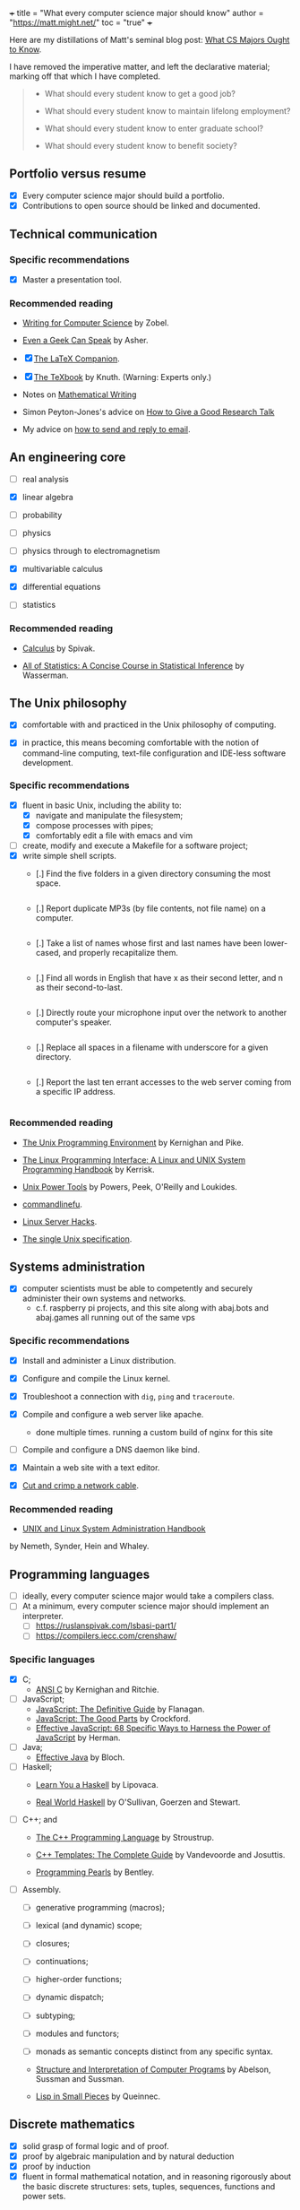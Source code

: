 +++
title = "What every computer science major should know"
author = "https://matt.might.net/"
toc = "true"
+++

Here are my distillations of Matt's seminal blog post: [[https://matt.might.net/articles/what-cs-majors-should-know/][What CS Majors Ought to Know]].

I have removed the imperative matter, and left the declarative material; marking off that which I have completed.

#+begin_quote
- What should every student know to get a good job?

- What should every student know to maintain lifelong employment?

- What should every student know to enter graduate school?

- What should every student know to benefit society?
#+end_quote


** Portfolio versus resume

- [X] Every computer science major should build a portfolio.
- [X] Contributions to open source should be linked and documented.


** Technical communication

*** Specific recommendations

- [X] Master a presentation tool.


*** Recommended reading

- [[http://www.amazon.com/gp/product/B000SW1HKC/ref=as_li_ss_tl?ie=UTF8&camp=1789&creative=390957&creativeASIN=B000SW1HKC&linkCode=as2&tag=mmamzn06-20][Writing for Computer Science]] by Zobel.

- [[http://www.amazon.com/gp/product/0978577604/ref=as_li_ss_tl?ie=UTF8&tag=mmamzn06-20&linkCode=as2&camp=217145&creative=399369&creativeASIN=0978577604][Even a Geek Can Speak]] by Asher.

- [X] [[http://www.amazon.com/gp/product/0201362996/ref=as_li_ss_tl?ie=UTF8&tag=mmamzn06-20&linkCode=as2&camp=217145&creative=399369&creativeASIN=0201362996][The LaTeX Companion]].

- [X] [[http://www.amazon.com/gp/product/0201134489/ref=as_li_ss_tl?ie=UTF8&tag=mmamzn06-20&linkCode=as2&camp=217145&creative=399369&creativeASIN=0201134489][The TeXbook]] by Knuth. (Warning: Experts only.)

- Notes on [[http://www-cs-faculty.stanford.edu/~uno/klr.html][Mathematical Writing]]

- Simon Peyton-Jones's advice on [[http://research.microsoft.com/en-us/um/people/simonpj/papers/giving-a-talk/giving-a-talk-html.html][How to Give a Good Research Talk]]

- My advice on [[http://matt.might.net/articles/how-to-email/][how to send and reply to email]].

** An engineering core

- [ ] real analysis
- [X] linear algebra
- [ ] probability
- [ ] physics

- [ ] physics through to electromagnetism
- [X] multivariable calculus
- [X] differential equations

- [ ] statistics

*** Recommended reading

- [[http://www.amazon.com/gp/product/0914098918/ref=as_li_ss_tl?ie=UTF8&tag=mmamzn06-20&linkCode=as2&camp=217145&creative=399373&creativeASIN=0914098918][Calculus]] by Spivak.

- [[http://www.amazon.com/gp/product/1441923225/ref=as_li_ss_tl?ie=UTF8&camp=1789&creative=390957&creativeASIN=1441923225&linkCode=as2&tag=mmamzn06-20][All of Statistics: A Concise Course in Statistical Inference]] by Wasserman.

** The Unix philosophy

- [X] comfortable with and practiced in the Unix philosophy of computing.

- [X] in practice, this means becoming comfortable with the notion of command-line computing, text-file configuration and IDE-less software development.


*** Specific recommendations

- [X] fluent in basic Unix, including the ability to:
  - [X] navigate and manipulate the filesystem;
  - [X] compose processes with pipes;
  - [X] comfortably edit a file with emacs and vim
- [ ] create, modify and execute a Makefile for a software project;
- [X] write simple shell scripts.
  - [.] Find the five folders in a given directory consuming the most space.
    #+INCLUDE: "top5.py" src python
  - [.] Report duplicate MP3s (by file contents, not file name) on a computer.
    #+INCLUDE: "duplicate_mp3s.py" src python
  - [.] Take a list of names whose first and last names have been lower-cased, and properly recapitalize them.
    #+INCLUDE: "recap_names.py" src python
  - [.] Find all words in English that have x as their second letter, and n as their second-to-last.
    #+INCLUDE: "pattern_words.py" src python
  - [.] Directly route your microphone input over the network to another computer's speaker.
    #+INCLUDE: "stream_mic.sh" src sh
  - [.] Replace all spaces in a filename with underscore for a given directory.
    #+INCLUDE: "spaces_to_underscores.py" src python
  - [.] Report the last ten errant accesses to the web server coming from a specific IP address.
    #+INCLUDE: "errant_accesses.py" src python
  
 
*** Recommended reading

- [[http://www.amazon.com/gp/product/013937681X/ref=as_li_ss_tl?ie=UTF8&tag=mmamzn06-20&linkCode=as2&camp=217145&creative=399369&creativeASIN=013937681X][The Unix Programming Environment]] by Kernighan and Pike.

- [[http://www.amazon.com/gp/product/1593272200/ref=as_li_ss_tl?ie=UTF8&camp=1789&creative=390957&creativeASIN=1593272200&linkCode=as2&tag=mmamzn06-20][The Linux Programming Interface: A Linux and UNIX System Programming Handbook]] by Kerrisk.

- [[http://www.amazon.com/gp/product/0596003307/ref=as_li_ss_tl?ie=UTF8&camp=1789&creative=390957&creativeASIN=0596003307&linkCode=as2&tag=mmamzn06-20][Unix Power Tools]] by Powers, Peek, O'Reilly and Loukides.

- [[http://www.commandlinefu.com/][commandlinefu]].

- [[http://www.amazon.com/gp/product/0596004613/ref=as_li_ss_tl?ie=UTF8&tag=mmamzn06-20&linkCode=as2&camp=217145&creative=399369&creativeASIN=0596004613][Linux Server Hacks]].

- [[http://www.unix.org/online.html][The single Unix specification]].

** Systems administration

- [X] computer scientists must be able to competently and securely administer their own systems and networks.
  - c.f. raspberry pi projects, and this site along with abaj.bots and abaj.games all running out of the same vps

*** Specific recommendations

- [X] Install and administer a Linux distribution.
- [X] Configure and compile the Linux kernel.
- [X] Troubleshoot a connection with =dig=, =ping= and =traceroute=.
- [X] Compile and configure a web server like apache.
  - done multiple times. running a custom build of nginx for this site
- [ ] Compile and configure a DNS daemon like bind.
- [X] Maintain a web site with a text editor.

- [X] [[http://matt.might.net/articles/how-to-make-your-own-cat-5-ethernet-cable/][Cut and crimp a network cable]].

*** Recommended reading

- [[http://www.amazon.com/gp/product/0131480057/ref=as_li_ss_tl?ie=UTF8&tag=mmamzn06-20&linkCode=as2&camp=217145&creative=399369&creativeASIN=0131480057][UNIX and Linux System Administration Handbook]]
by Nemeth, Synder, Hein and Whaley.

** Programming languages

- [ ] ideally, every computer science major would take a compilers class.
- [ ] At a minimum,  every computer science major should implement an interpreter.
  - [ ] https://ruslanspivak.com/lsbasi-part1/
  - [ ] https://compilers.iecc.com/crenshaw/

*** Specific languages

- [X] C;
  - [[http://www.amazon.com/gp/product/0131103628/ref=as_li_ss_tl?ie=UTF8&tag=mmamzn06-20&linkCode=as2&camp=217145&creative=399369&creativeASIN=0131103628][ANSI C]] by Kernighan and Ritchie.
  
- [ ] JavaScript;
  - [[http://www.amazon.com/gp/product/0596805527/ref=as_li_ss_tl?ie=UTF8&camp=1789&creative=390957&creativeASIN=0596805527&linkCode=as2&tag=mmamzn06-20][JavaScript: The Definitive Guide]] by Flanagan.
  - [[http://www.amazon.com/gp/product/0596517742/ref=as_li_ss_tl?ie=UTF8&tag=mmamzn06-20&linkCode=as2&camp=217145&creative=399369&creativeASIN=0596517742][JavaScript: The Good Parts]] by Crockford.
  - [[http://www.amazon.com/gp/product/0321812182/ref=as_li_ss_tl?ie=UTF8&camp=1789&creative=390957&creativeASIN=0321812182&linkCode=as2&tag=mmamzn06-20][Effective JavaScript: 68 Specific Ways to Harness the Power of JavaScript]] by Herman.
  
- [ ] Java;
  - [[http://www.amazon.com/gp/product/0321356683/ref=as_li_ss_tl?ie=UTF8&tag=mmamzn06-20&linkCode=as2&camp=217145&creative=399369&creativeASIN=0321356683][Effective Java]] by Bloch.
  
- [ ] Haskell;
  - [[http://learnyouahaskell.com/][Learn You a Haskell]] by Lipovaca.

  - [[http://www.amazon.com/gp/product/0596514980/ref=as_li_ss_tl?ie=UTF8&tag=mmamzn06-20&linkCode=as2&camp=217145&creative=399369&creativeASIN=0596514980][Real World Haskell]] by  O'Sullivan, Goerzen and Stewart.
  
- [ ] C++; and
  - [[http://www.amazon.com/gp/product/0201700735/ref=as_li_ss_tl?ie=UTF8&tag=mmamzn06-20&linkCode=as2&camp=217145&creative=399369&creativeASIN=0201700735][The C++ Programming Language]] by Stroustrup.

  - [[http://www.amazon.com/gp/product/0201734842/ref=as_li_ss_tl?ie=UTF8&tag=mmamzn06-20&linkCode=as2&camp=217145&creative=399369&creativeASIN=0201734842][C++ Templates: The Complete Guide]] by Vandevoorde and Josuttis.

  - [[http://www.amazon.com/gp/product/0201657880/ref=as_li_ss_tl?ie=UTF8&camp=1789&creative=390957&creativeASIN=0201657880&linkCode=as2&tag=mmamzn06-20][Programming Pearls]] by Bentley.

 
- [ ] Assembly.
  - [ ] generative programming (macros);
  - [ ] lexical (and dynamic) scope;
  - [ ] closures;
  - [ ] continuations;
  - [ ] higher-order functions;
  - [ ] dynamic dispatch;
  - [ ] subtyping; 
  - [ ] modules and functors;
  - [ ] monads as semantic concepts distinct from any specific syntax.

  - [[http://mitpress.mit.edu/sicp/full-text/book/book.html][Structure and Interpretation of Computer Programs]] by Abelson, Sussman and Sussman.

  - [[http://www.amazon.com/gp/product/0521545668/ref=as_li_ss_tl?ie=UTF8&tag=mmamzn06-20&linkCode=as2&camp=217145&creative=399369&creativeASIN=0521545668][Lisp in Small Pieces]] by Queinnec.
  

** Discrete mathematics

- [X] solid grasp of formal logic and of proof.
- [X] proof by algebraic manipulation and by natural deduction 
- [X] proof by induction
- [X] fluent in formal mathematical notation, and in reasoning rigorously about the basic discrete structures: sets, tuples, sequences, functions and power sets.

*** Specific recommendations

- reason clearly about:
  - [ ] trees;
  - [ ] graphs;
  - [ ] formal languages; and
  - [ ] automata.

- [ ] learn enough number theory to study and implement common cryptographic protocols.


*** Recommended reading

- [X] [[http://www.amazon.com/gp/product/0521675995/ref=as_li_ss_tl?ie=UTF8&tag=mmamzn06-20&linkCode=as2&camp=217145&creative=399369&creativeASIN=0521675995][How to Prove It: A Structured Approach]] by Velleman.

- [[http://www.amazon.com/gp/product/4871878309/ref=as_li_ss_tl?ie=UTF8&tag=mmamzn06-20&linkCode=as2&camp=217145&creative=399369&creativeASIN=4871878309][How To Solve It]] by Polya.

** Data structures and algorithms

- [ ] understand how to design algorithms (e.g., greedy, dynamic strategies)
- [ ] and how to span the gap between an algorithm in the ideal and the nitty-gritty of its implementation.


*** Specific recommendations

- [ ] hash tables;
- [ ] linked lists;
- [ ] trees;
- [ ] binary search trees; and
- [ ] directed and undirected graphs.

- [ ] know both the imperative and functional versions of each algorithm.


*** Recommended reading

- [X] [[http://www.amazon.com/gp/product/0262033844/ref=as_li_ss_tl?ie=UTF8&tag=mmamzn06-20&linkCode=as2&camp=217145&creative=399369&creativeASIN=0262033844][CLRS]].

- [X] Any of the [[http://www.amazon.com/gp/product/0321751043/ref=as_li_ss_tl?ie=UTF8&tag=mmamzn06-20&linkCode=as2&camp=217145&creative=399373&creativeASIN=0321751043][Art of Computer Programming]] series by Knuth.

** Theory

- [ ] models of computation and computational complexity.
  - [ ] computation: should cover finite-state automata, regular languages (and regular expressions), pushdown automata, context-free languages, formal grammars, Turing machines, the lambda calculus, and undecidability.
  - [ ] difference between P, NP, NP-Hard and NP-Complete.

- [ ] solve a few large problems in NP by reduction to SAT and the use of modern SAT solvers.

*** Recommended reading

- [[http://www.amazon.com/gp/product/0534950973/ref=as_li_ss_tl?ie=UTF8&tag=aboutmmamzn06-20&linkCode=as2&camp=217145&creative=399369&creativeASIN=0534950973][Introduction to the Theory of Computation]] by Sipser.

- [[http://www.amazon.com/gp/product/0201530821/ref=as_li_ss_tl?ie=UTF8&tag=mmamzn06-20&linkCode=as2&camp=217145&creative=399369&creativeASIN=0201530821][Computational Complexity]] by Papadimitriou.

- [X] [[http://www.amazon.com/gp/product/032157351X/ref=as_li_ss_tl?ie=UTF8&camp=1789&creative=390957&creativeASIN=032157351X&linkCode=as2&tag=mmamzn06-20][Algorithms]] by Sedgewick and Wayne.

- [X] [[http://www.amazon.com/gp/product/0262033844/ref=as_li_ss_tl?ie=UTF8&camp=1789&creative=390957&creativeASIN=0262033844&linkCode=as2&tag=mmamzn06-20][Introduction to Algorithms]] by Cormen, Leiserson, Rivest and Stein.

** Architecture

- [ ] understand a computer from the transistors up.
  - [ ] transistors, gates, adders, muxes, flip flops, ALUs, control units, caches and RAM.

- [ ] GPU model of high-performance computing


*** Specific recommendations

- [ ] good understanding of caches, buses and hardware memory management is essential to achieving good performance on modern systems.

- [ ] to get a good grasp of machine architecture, students should design and simulate a small CPU.


*** Recommended reading

- [[http://nand2tetris.org/][nand2tetris]], which constructs a computer from the ground up.

- [[http://www.amazon.com/gp/product/0123744938/ref=as_li_ss_tl?ie=UTF8&tag=mmamzn06-20&linkCode=as2&camp=217145&creative=399369&creativeASIN=0123744938][Computer Organization and Design]] by Patterson and Hennessy.

- [X] [[http://lwn.net/Articles/250967/]["What every programmer should know about memory"]] by Drepper.

** Operating systems

- [ ] be aware of how kernels handle system calls, paging, scheduling, context-switching, filesystems and internal resource
management.

#+begin_quote
A good understanding of operating systems is secondary only to an
understanding of compilers and architecture for achieving performance.
#+end_quote

*** Specific recommendations

- [ ] get hands dirty on a real operating system. (With Linux and virtualization, this is easier than ever before.)

- [ ] To get a better understanding of the kernel, students could:
  - [ ] print "hello world" during the boot process;
  - [ ] design their own scheduler;
  - [ ] modify the page-handling policy; and
  - [ ] create their own filesystem.

*** Recommended reading

- [[http://www.amazon.com/gp/product/0672329468/ref=as_li_ss_tl?ie=UTF8&tag=mmamzn06-20&linkCode=as2&camp=217145&creative=399369&creativeASIN=0672329468][Linux Kernel Development]] by Love.

** Networking

- [ ] firm understanding of the network stack and routing protocols within a network.
- [ ] mechanics of building an efficient, reliable transmission protocol (like TCP) on top of an unreliable transmission protocol (like IP) should not be magic to a computer scientist.
- [ ] must understand the trade-offs involved in protocol design--for example, when to choose TCP and when to choose UDP.
- [ ] Programmers need to understand the larger social implications for congestion should they use UDP at large scales as well.


*** Specific recommendations

- [ ] know the protocols for existing standards, such as:
  - [ ] 802.3 and 802.11;
  - [ ] IPv4 and IPv6; and
  - [ ] DNS, SMTP and HTTP.

- [ ] understand exponential back off in packet collision resolution and the additive-increase multiplicative-decrease mechanism involved in congestion control.


- [ ] implement the following:
  - [ ] an HTTP client and daemon;
  - [ ] a DNS resolver and server; and
  - [ ] a command-line SMTP mailer.

- [ ] no student should ever pass an intro neworking class without sniffing their instructor's Google query off [[http://www.wireshark.org/][wireshark]].


- [ ]* implement a reliable transmission protocol from scratch atop IP


*** Recommended reading

- [[http://www.amazon.com/gp/product/0131411551/ref=as_li_ss_tl?ie=UTF8&tag=mmamzn06-20&linkCode=as2&camp=217145&creative=399369&creativeASIN=0131411551][Unix Network Programming]] by Stevens, Fenner and Rudoff.

** Security

*** Specific recommendations

- [ ] At a minimum, every computer scientist needs to
understand:
  - [X] social engineering;
  - [ ] buffer overflows;
  - [ ] integer overflow;
  - [ ] code injection vulnerabilities;
  - [ ] race conditions; and
  - [ ] privilege confusion.

- [ ] how to properly configure a firewall with iptables.


*** Recommended reading

- [[http://www.amazon.com/gp/product/159327288X/ref=as_li_ss_tl?ie=UTF8&tag=mmamzn06-20&linkCode=as2&camp=217145&creative=399373&creativeASIN=159327288X][Metasploit: The Penetration Tester's Guide]] by Kennedy, O'Gorman, Kearns and Aharoni.

- [[http://www.amazon.com/gp/product/0470068523/ref=as_li_ss_tl?ie=UTF8&camp=1789&creative=390957&creativeASIN=0470068523&linkCode=as2&tag=mmamzn06-20][Security Engineering]] by Anderson.

** Cryptography

- [ ] understand and be able to implement the following concepts, as well as the common pitfalls in doing so:
  - [ ] symmetric-key cryptosystems;
  - [ ] public-key cryptosystems;
  - [ ] secure hash functions;
  - [ ] challenge-response authentication;
  - [ ] digital signature algorithms; and
  - [ ] threshold cryptosystems.

- [ ] every computer scientist should know how to acquire a sufficiently random number for the task at hand.

- [ ] computer scientists need to know how to salt and hash passwords for storage.


*** Specific recommendations

- [ ] RSA is [[http://matt.might.net/articles/implementation-of-rsa-public-key-cryptography-algorithm-in-scheme-dialect-of-lisp/][easy enough to implement]] that everyone should do it.

- [ ] Every student should create their own digital certificate and set up https in apache.  (It's surprisingly arduous to do this.)

- [ ] Student should also write a console web client that connects over SSL.

- [ ] computer scientists should know how to use GPG;
  - [ ] how to use public-key authentication for ssh;
  - [ ] and how to encrypt a directory or a hard disk.


**** Recommended reading

- [[http://www.amazon.com/gp/product/0470474246/ref=as_li_ss_tl?ie=UTF8&tag=mmamzn06-20&linkCode=as2&camp=217145&creative=399369&creativeASIN=0470474246][Cryptography Engineering]] by Ferguson, Schneier and Kohno.

** Software testing

#+begin_quote
Software testing must be distributed throughout the entire
curriculum.
#+end_quote

** User experience design

#+begin_quote
Programmers too often write software for other 
programmers, or worse, for themselves.
#+end_quote

*** Recommended reading

- Paul Graham's [[http://www.paulgraham.com/web20.html][essay on Web 2.0]].

- [[http://www.joelonsoftware.com/articles/Unicode.html]["The Absolute Minimum Every Software Developer Absolutely, Positively Must Know About Unicode and Character Sets"]] by Spolsky.

- [[http://www.amazon.com/gp/product/1118008189/ref=as_li_ss_tl?ie=UTF8&camp=1789&creative=390957&creativeASIN=1118008189&linkCode=as2&tag=mmamzn06-20][HTML and CSS: Design and Build Websites]] by Duckett.

- [[http://www.amazon.com/gp/product/0596805527/ref=as_li_ss_tl?ie=UTF8&camp=1789&creative=390957&creativeASIN=0596805527&linkCode=as2&tag=mmamzn06-20][JavaScript: The Definitive Guide]] by Flanagan.

  
** Visualization

*** Recommended reading

- [[http://www.amazon.com/gp/product/0961392142/ref=as_li_ss_tl?ie=UTF8&tag=mmamzn06-20&linkCode=as2&camp=217145&creative=399369&creativeASIN=0961392142][The Visual Display of Quantitative Information]] by Tufte.

** Parallelism

- [ ] deep knowledge of architecture: multicore, caches, buses, GPUs, etc.

- [ ] and, practice.  Lots of practice.


*** Specific recommendations

- [ ] learn CUDA
- [ ] threads
- [ ] pthreads (the library)


** Software engineering

- [X] a good, hands-on course in the practice of team software construction provides a working knowledge of the pitfalls inherent in the endeavor.


*** Specific recommendations

- [ ] centralized version control systems
- [ ] working knowlege of debugging tools like gdb and valgrind


*** Recommended reading

- [[http://www.ericsink.com/vcbe/][Version Control by Example]] by Sink.

** Formal methods

- [ ] learn to use a theorem prover (it immediately impacts coding style.)
   - incomplete =switch= statements and correctness of recursive functions

- [[http://www.cis.upenn.edu/~bcpierce/sf/][Software Foundations]].

** Graphics and simulation

#+begin_quote
There is no discipline more dominated by "clever" than graphics.
#+end_quote

*** Recommended reading

- [[http://www.amazon.com/gp/product/1435458869/ref=as_li_ss_tl?ie=UTF8&tag=mmamzn06-20&linkCode=as2&camp=217145&creative=399373&creativeASIN=1435458869][Mathematics for 3D Game Programming and Computer Graphics]] by Lengyel.

** Robotics

*** Related posts

- [[http://matt.might.net/articles/ios-multitouch-robot-control/][Multitouch gesture control for a robot]].

** Artificial intelligence

*** Recommended reading

- [[http://www.amazon.com/gp/product/0136042597/ref=as_li_ss_tl?ie=UTF8&tag=mmamzn06-20&linkCode=as2&camp=217145&creative=399369&creativeASIN=0136042597][Artificial Intelligence]] by Russell and Norvig.

** Machine learning

- [ ] Bayesian networks, clustering and decision-tree learning.


*** Recommended reading

- [[http://www.amazon.com/gp/product/0070428077/ref=as_li_ss_tl?ie=UTF8&tag=mmamzn06-20&linkCode=as2&camp=217145&creative=399369&creativeASIN=0070428077][Machine Learning]] by Mitchell.

** Databases

- [ ] Relational algebra and relational calculus
- [ ] ER modeling

*** Specific recommendations

- [ ] set up and operate a LAMP stack


*** Recommended reading

- [[http://www.amazon.com/gp/product/0596523068/ref=as_li_ss_tl?ie=UTF8&tag=mmamzn06-20&linkCode=as2&camp=217145&creative=399369&creativeASIN=0596523068][SQL and Relational Theory]] by Date.

** Non-specific reading recommendations

- [[http://www.amazon.com/gp/product/0465026567/ref=as_li_ss_tl?ie=UTF8&tag=mmamzn06-20&linkCode=as2&camp=217145&creative=399369&creativeASIN=0465026567][Gödel, Escher, Bach]] by Hofstadter.

- [[http://nick-black.com/dankwiki/images/8/85/Msadvice.pdf][Nick Black's advice for MS students]].


